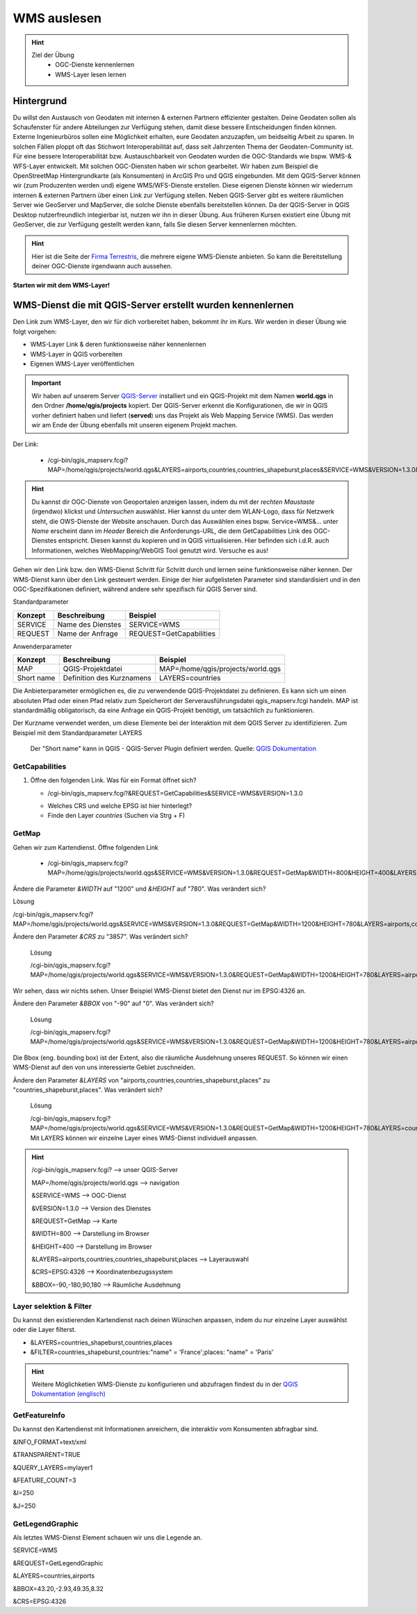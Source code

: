 WMS auslesen
==========

.. hint::

   Ziel der Übung
      * OGC-Dienste kennenlernen 
      * WMS-Layer lesen lernen

.. seealso::

      *  `OGC <https://www.ogc.org/de/>`__
      *  `QGIS Server <https://docs.qgis.org/3.34/en/docs/server_manual/index.html>`__
      *  `OGC-Dienste - Basics <https://docs.qgis.org/3.40/en/docs/server_manual/services/basics.html>`__


Hintergrund
--------

Du willst den Austausch von Geodaten mit internen & externen Partnern effizienter gestalten. Deine Geodaten sollen als Schaufenster für
andere Abteilungen zur Verfügung stehen, damit diese bessere Entscheidungen finden können. Externe Ingenieurbüros sollen eine Möglichkeit erhalten, eure Geodaten anzuzapfen, 
um beidseitig Arbeit zu sparen. In solchen Fällen ploppt oft das Stichwort Interoperabilität auf, dass seit Jahrzenten Thema der Geodaten-Community ist. Für eine bessere
Interoperabilität bzw. Austauschbarkeit von Geodaten wurden die OGC-Standards wie bspw. WMS-& WFS-Layer entwickelt. Mit solchen OGC-Diensten haben wir schon gearbeitet.
Wir haben zum Beispiel die OpenStreetMap Hintergrundkarte (als Konsumenten)  in ArcGIS Pro und QGIS eingebunden. Mit dem QGIS-Server können wir (zum Produzenten werden und) eigene WMS/WFS-Dienste erstellen. 
Diese eigenen Dienste können wir wiederrum internen & externen Partnern über einen Link zur Verfügung stellen. Neben QGIS-Server gibt es weitere räumlichen Server wie GeoServer und MapServer, die solche Dienste 
ebenfalls bereitstellen können. Da der QGIS-Server in QGIS Desktop nutzerfreundlich integierbar ist, nutzen wir ihn in dieser Übung. Aus früheren Kursen existiert eine Übung mit GeoServer, 
die zur Verfügung gestellt werden kann, falls Sie diesen Server kennenlernen möchten.


.. hint::

   Hier ist die Seite der `Firma Terrestris <https://www.terrestris.de/de/openstreetmap-wms/>`__, die mehrere eigene WMS-Dienste anbieten. So kann die Bereitstellung deiner OGC-Dienste irgendwann auch aussehen. 




**Starten wir mit dem WMS-Layer!**


WMS-Dienst die mit QGIS-Server erstellt wurden kennenlernen
--------

Den Link zum WMS-Layer, den wir für dich vorbereitet haben, bekommt ihr im Kurs. Wir werden in dieser Übung wie folgt vorgehen:

- WMS-Layer Link & deren funktionsweise näher kennenlernen
- WMS-Layer in QGIS vorbereiten
- Eigenen WMS-Layer veröffentlichen

.. important::

   Wir haben auf unserem Server `QGIS-Server <https://docs.qgis.org/3.40/en/docs/server_manual/getting_started.html>`__ installiert und ein QGIS-Projekt mit dem 
   Namen **world.qgs** in den Ordner **/home/qgis/projects** kopiert.
   Der QGIS-Server erkennt die Konfigurationen, die wir in QGIS vorher definiert haben und liefert (**served**) uns das Projekt als Web Mapping Service (WMS).
   Das werden wir am Ende der Übung ebenfalls mit unseren eigenem Projekt machen.

Der Link:

   * /cgi-bin/qgis_mapserv.fcgi?MAP=/home/qgis/projects/world.qgs&LAYERS=airports,countries,countries_shapeburst,places&SERVICE=WMS&VERSION=1.3.0&REQUEST=GetMap&CRS=EPSG:4326&WIDTH=800&HEIGHT=400&BBOX=-90,-180,90,180

.. hint::

   Du kannst dir OGC-Dienste von Geoportalen anzeigen lassen, indem du mit der *rechten Maustaste* (irgendwo) klickst und *Untersuchen* auswählst. Hier kannst du unter dem WLAN-Logo, 
   dass für Netzwerk steht, die OWS-Dienste der Website anschauen. Durch das Auswählen eines bspw. Service=WMS&... unter *Name* erscheint dann im *Header* Bereich die Anforderungs-URL,
   die dem GetCapabilities Link des OGC-Dienstes entspricht. Diesen kannst du kopieren und in QGIS virtualisieren. Hier befinden sich i.d.R. auch Informationen, welches WebMapping/WebGIS Tool genutzt wird.
   Versuche es aus!


Gehen wir den Link bzw. den WMS-Dienst Schritt für Schritt durch und lernen seine funktionsweise näher kennen. Der WMS-Dienst kann über den Link gesteuert werden.
Einige der hier aufgelisteten Parameter sind standardisiert und in den OGC-Spezifikationen definiert, während andere sehr spezifisch für QGIS Server sind.

Standardparameter

+---------+---------------------------+-----------------------------+
| Konzept | Beschreibung              | Beispiel                    |
+=========+===========================+=============================+
| SERVICE | Name des Dienstes         | SERVICE=WMS                 |
+---------+---------------------------+-----------------------------+
| REQUEST | Name der Anfrage          | REQUEST=GetCapabilities     | 
+---------+---------------------------+-----------------------------+


Anwenderparameter

+-----------+----------------------------------------+-------------------------------------+
| Konzept   | Beschreibung                           | Beispiel                            |
+===========+========================================+=====================================+
| MAP       | QGIS-Projektdatei                      | MAP=/home/qgis/projects/world.qgs   |
+-----------+----------------------------------------+-------------------------------------+
| Short name| Definition des Kurznamens              | LAYERS=countries                    | 
+-----------+----------------------------------------+-------------------------------------+

Die Anbieterparameter ermöglichen es, die zu verwendende QGIS-Projektdatei zu definieren. Es kann sich um einen absoluten Pfad oder einen Pfad relativ 
zum Speicherort der Serverausführungsdatei qgis_mapserv.fcgi handeln. MAP ist standardmäßig obligatorisch, da eine Anfrage ein QGIS-Projekt benötigt, um tatsächlich zu funktionieren. 


Der Kurzname verwendet werden, um diese Elemente bei der Interaktion mit dem QGIS Server zu identifizieren. Zum Beispiel mit dem Standardparameter LAYERS

.. figure:: https://docs.qgis.org/3.40/en/_images/set_group_wms_data.png
   :alt: Set group WMS data

   Der "Short name" kann in QGIS - QGIS-Server Plugin definiert werden. Quelle: `QGIS Dokumentation <https://docs.qgis.org/3.40/en/docs/server_manual/services/basics.html>`__

GetCapabilities
~~~~~~~~~~~~~~~~~

1. Öffne den folgenden Link. Was für ein Format öffnet sich?
   
   * /cgi-bin/qgis_mapserv.fcgi?&REQUEST=GetCapabilities&SERVICE=WMS&VERSION=1.3.0
   
   - Welches CRS und welche EPSG ist hier hinterlegt?
   - Finde den Layer *countries* (Suchen via Strg + F)

GetMap
~~~~~~~~~~~~~~~~~

Gehen wir zum Kartendienst. Öffne folgenden Link
   
   * /cgi-bin/qgis_mapserv.fcgi?MAP=/home/qgis/projects/world.qgs&SERVICE=WMS&VERSION=1.3.0&REQUEST=GetMap&WIDTH=800&HEIGHT=400&LAYERS=airports,countries,countries_shapeburst,places&CRS=EPSG:4326&BBOX=-90,-180,90,180

Ändere die Parameter *&WIDTH* auf "1200" und *&HEIGHT* auf "780". Was verändert sich?

.. raw:: html

   <details>

.. raw:: html

   <summary>

Lösung

.. raw:: html

   </summary>

.. raw:: html

   <ul>

.. raw:: html

   <li>

/cgi-bin/qgis_mapserv.fcgi?MAP=/home/qgis/projects/world.qgs&SERVICE=WMS&VERSION=1.3.0&REQUEST=GetMap&WIDTH=1200&HEIGHT=780&LAYERS=airports,countries,countries_shapeburst,places&CRS=EPSG:4326&BBOX=-90,-180,90,180

.. raw:: html

   </ul>

.. raw:: html

   </details>


Ändere den Parameter *&CRS* zu "3857". Was verändert sich?


   .. raw:: html

      <details>

   .. raw:: html

      <summary>

   Lösung

   .. raw:: html

      </summary>

   .. raw:: html

      <ul>

   .. raw:: html

      <li>

   /cgi-bin/qgis_mapserv.fcgi?MAP=/home/qgis/projects/world.qgs&SERVICE=WMS&VERSION=1.3.0&REQUEST=GetMap&WIDTH=1200&HEIGHT=780&LAYERS=airports,countries,countries_shapeburst,places&CRS=EPSG:3857&BBOX=-90,-180,90,180

   .. raw:: html

      </ul>

   .. raw:: html

      </details>

   
Wir sehen, dass wir nichts sehen. Unser Beispiel WMS-Dienst bietet den Dienst nur im EPSG:4326 an.






Ändere den Parameter *&BBOX* von "-90" auf "0". Was verändert sich?

   .. raw:: html

      <details>

   .. raw:: html

      <summary>

   Lösung

   .. raw:: html

      </summary>

   .. raw:: html

      <ul>

   .. raw:: html

      <li>

   /cgi-bin/qgis_mapserv.fcgi?MAP=/home/qgis/projects/world.qgs&SERVICE=WMS&VERSION=1.3.0&REQUEST=GetMap&WIDTH=1200&HEIGHT=780&LAYERS=airports,countries,countries_shapeburst,places&CRS=EPSG:4326&BBOX=0,-180,90,180

   .. raw:: html

      </ul>

   .. raw:: html

      </details>

Die Bbox (eng. bounding box) ist der Extent, also die räumliche Ausdehnung unseres REQUEST. So können wir einen WMS-Dienst auf den von uns interessierte Gebiet zuschneiden.





Ändere den Parameter *&LAYERS* von "airports,countries,countries_shapeburst,places" zu "countries_shapeburst,places". Was verändert sich?

   .. raw:: html

      <details>

   .. raw:: html

      <summary>

   Lösung

   .. raw:: html

      </summary>

   .. raw:: html

      <ul>

   .. raw:: html

      <li>

   /cgi-bin/qgis_mapserv.fcgi?MAP=/home/qgis/projects/world.qgs&SERVICE=WMS&VERSION=1.3.0&REQUEST=GetMap&WIDTH=1200&HEIGHT=780&LAYERS=countries_shapeburst,places&CRS=EPSG:4326&BBOX=-90,-180,90,180
   Mit LAYERS können wir einzelne Layer eines WMS-Dienst individuell anpassen.

   .. raw:: html

      </ul>

   .. raw:: html

      </details>

   

.. hint::

   /cgi-bin/qgis_mapserv.fcgi?  --> unser QGIS-Server

   MAP=/home/qgis/projects/world.qgs --> navigation 

   &SERVICE=WMS     --> OGC-Dienst 

   &VERSION=1.3.0   --> Version des Dienstes 

   &REQUEST=GetMap  --> Karte 

   &WIDTH=800       --> Darstellung im Browser 

   &HEIGHT=400      --> Darstellung im Browser 

   &LAYERS=airports,countries,countries_shapeburst,places   --> Layerauswahl 

   &CRS=EPSG:4326         --> Koordinatenbezugssystem 

   &BBOX=-90,-180,90,180  --> Räumliche Ausdehnung 


Layer selektion & Filter
~~~~~~~~~~~~~~~~~

Du kannst den existierenden Kartendienst nach deinen Wünschen anpassen, indem du nur einzelne Layer auswählst oder die Layer filterst.

- &LAYERS=countries_shapeburst,countries,places

- &FILTER=countries_shapeburst,countries:"name" = 'France';places: "name" = 'Paris'



.. hint::

   Weitere Möglichketien WMS-Dienste zu konfigurieren und abzufragen findest du in der `QGIS Dokumentation (englisch) <https://docs.qgis.org/3.40/en/docs/server_manual/services/wms.html#getmap>`__


GetFeatureInfo
~~~~~~~~~~~~~~~~~

Du kannst den Kartendienst mit Informationen anreichern, die interaktiv vom Konsumenten abfragbar sind. 


&INFO_FORMAT=text/xml

&TRANSPARENT=TRUE

&QUERY_LAYERS=mylayer1

&FEATURE_COUNT=3

&I=250

&J=250


GetLegendGraphic
~~~~~~~~~~~~~~~~~

Als letztes WMS-Dienst Element schauen wir uns die Legende an.

SERVICE=WMS

&REQUEST=GetLegendGraphic

&LAYERS=countries,airports

&BBOX=43.20,-2.93,49.35,8.32

&CRS=EPSG:4326
